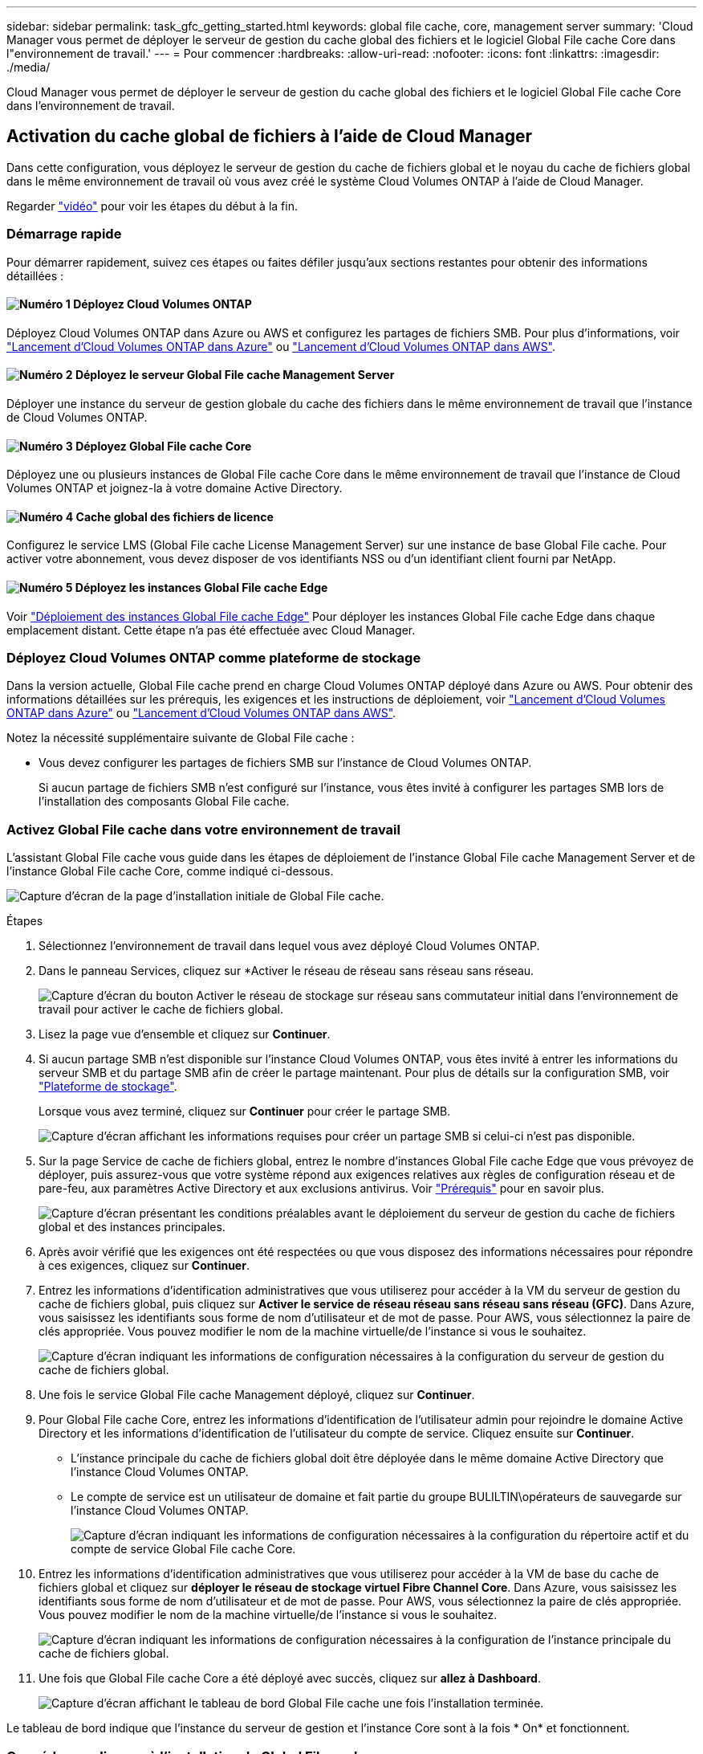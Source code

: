 ---
sidebar: sidebar 
permalink: task_gfc_getting_started.html 
keywords: global file cache, core, management server 
summary: 'Cloud Manager vous permet de déployer le serveur de gestion du cache global des fichiers et le logiciel Global File cache Core dans l"environnement de travail.' 
---
= Pour commencer
:hardbreaks:
:allow-uri-read: 
:nofooter: 
:icons: font
:linkattrs: 
:imagesdir: ./media/


[role="lead"]
Cloud Manager vous permet de déployer le serveur de gestion du cache global des fichiers et le logiciel Global File cache Core dans l'environnement de travail.



== Activation du cache global de fichiers à l'aide de Cloud Manager

Dans cette configuration, vous déployez le serveur de gestion du cache de fichiers global et le noyau du cache de fichiers global dans le même environnement de travail où vous avez créé le système Cloud Volumes ONTAP à l'aide de Cloud Manager.

Regarder link:https://www.youtube.com/watch?v=TGIQVssr43A["vidéo"^] pour voir les étapes du début à la fin.



=== Démarrage rapide

Pour démarrer rapidement, suivez ces étapes ou faites défiler jusqu'aux sections restantes pour obtenir des informations détaillées :



==== image:number1.png["Numéro 1"] Déployez Cloud Volumes ONTAP

[role="quick-margin-para"]
Déployez Cloud Volumes ONTAP dans Azure ou AWS et configurez les partages de fichiers SMB. Pour plus d'informations, voir link:task_deploying_otc_azure.html["Lancement d'Cloud Volumes ONTAP dans Azure"^] ou link:task_deploying_otc_aws.html["Lancement d'Cloud Volumes ONTAP dans AWS"^].



==== image:number2.png["Numéro 2"] Déployez le serveur Global File cache Management Server

[role="quick-margin-para"]
Déployer une instance du serveur de gestion globale du cache des fichiers dans le même environnement de travail que l'instance de Cloud Volumes ONTAP.



==== image:number3.png["Numéro 3"] Déployez Global File cache Core

[role="quick-margin-para"]
Déployez une ou plusieurs instances de Global File cache Core dans le même environnement de travail que l'instance de Cloud Volumes ONTAP et joignez-la à votre domaine Active Directory.



==== image:number4.png["Numéro 4"] Cache global des fichiers de licence

[role="quick-margin-para"]
Configurez le service LMS (Global File cache License Management Server) sur une instance de base Global File cache. Pour activer votre abonnement, vous devez disposer de vos identifiants NSS ou d'un identifiant client fourni par NetApp.



==== image:number5.png["Numéro 5"] Déployez les instances Global File cache Edge

[role="quick-margin-para"]
Voir link:task_deploy_gfc_edge_instances.html["Déploiement des instances Global File cache Edge"^] Pour déployer les instances Global File cache Edge dans chaque emplacement distant. Cette étape n'a pas été effectuée avec Cloud Manager.



=== Déployez Cloud Volumes ONTAP comme plateforme de stockage

Dans la version actuelle, Global File cache prend en charge Cloud Volumes ONTAP déployé dans Azure ou AWS. Pour obtenir des informations détaillées sur les prérequis, les exigences et les instructions de déploiement, voir link:task_deploying_otc_azure.html["Lancement d'Cloud Volumes ONTAP dans Azure"^] ou link:task_deploying_otc_aws.html["Lancement d'Cloud Volumes ONTAP dans AWS"^].

Notez la nécessité supplémentaire suivante de Global File cache :

* Vous devez configurer les partages de fichiers SMB sur l'instance de Cloud Volumes ONTAP.
+
Si aucun partage de fichiers SMB n'est configuré sur l'instance, vous êtes invité à configurer les partages SMB lors de l'installation des composants Global File cache.





=== Activez Global File cache dans votre environnement de travail

L'assistant Global File cache vous guide dans les étapes de déploiement de l'instance Global File cache Management Server et de l'instance Global File cache Core, comme indiqué ci-dessous.

image:screenshot_gfc_install1.png["Capture d'écran de la page d'installation initiale de Global File cache."]

.Étapes
. Sélectionnez l'environnement de travail dans lequel vous avez déployé Cloud Volumes ONTAP.
. Dans le panneau Services, cliquez sur *Activer le réseau de réseau sans réseau sans réseau.
+
image:screenshot_gfc_install2.png["Capture d'écran du bouton Activer le réseau de stockage sur réseau sans commutateur initial dans l'environnement de travail pour activer le cache de fichiers global."]

. Lisez la page vue d'ensemble et cliquez sur *Continuer*.
. Si aucun partage SMB n'est disponible sur l'instance Cloud Volumes ONTAP, vous êtes invité à entrer les informations du serveur SMB et du partage SMB afin de créer le partage maintenant. Pour plus de détails sur la configuration SMB, voir link:concept_before_you_begin_to_deploy_gfc.html#storage-platform-volumes["Plateforme de stockage"^].
+
Lorsque vous avez terminé, cliquez sur *Continuer* pour créer le partage SMB.

+
image:screenshot_gfc_install3.png["Capture d'écran affichant les informations requises pour créer un partage SMB si celui-ci n'est pas disponible."]

. Sur la page Service de cache de fichiers global, entrez le nombre d'instances Global File cache Edge que vous prévoyez de déployer, puis assurez-vous que votre système répond aux exigences relatives aux règles de configuration réseau et de pare-feu, aux paramètres Active Directory et aux exclusions antivirus. Voir link:concept_before_you_begin_to_deploy_gfc.html#prerequisites["Prérequis"] pour en savoir plus.
+
image:screenshot_gfc_install4.png["Capture d'écran présentant les conditions préalables avant le déploiement du serveur de gestion du cache de fichiers global et des instances principales."]

. Après avoir vérifié que les exigences ont été respectées ou que vous disposez des informations nécessaires pour répondre à ces exigences, cliquez sur *Continuer*.
. Entrez les informations d'identification administratives que vous utiliserez pour accéder à la VM du serveur de gestion du cache de fichiers global, puis cliquez sur *Activer le service de réseau réseau sans réseau sans réseau (GFC)*. Dans Azure, vous saisissez les identifiants sous forme de nom d'utilisateur et de mot de passe. Pour AWS, vous sélectionnez la paire de clés appropriée. Vous pouvez modifier le nom de la machine virtuelle/de l'instance si vous le souhaitez.
+
image:screenshot_gfc_install5.png["Capture d'écran indiquant les informations de configuration nécessaires à la configuration du serveur de gestion du cache de fichiers global."]

. Une fois le service Global File cache Management déployé, cliquez sur *Continuer*.
. Pour Global File cache Core, entrez les informations d'identification de l'utilisateur admin pour rejoindre le domaine Active Directory et les informations d'identification de l'utilisateur du compte de service. Cliquez ensuite sur *Continuer*.
+
** L'instance principale du cache de fichiers global doit être déployée dans le même domaine Active Directory que l'instance Cloud Volumes ONTAP.
** Le compte de service est un utilisateur de domaine et fait partie du groupe BULILTIN\opérateurs de sauvegarde sur l'instance Cloud Volumes ONTAP.
+
image:screenshot_gfc_install6.png["Capture d'écran indiquant les informations de configuration nécessaires à la configuration du répertoire actif et du compte de service Global File cache Core."]



. Entrez les informations d'identification administratives que vous utiliserez pour accéder à la VM de base du cache de fichiers global et cliquez sur *déployer le réseau de stockage virtuel Fibre Channel Core*. Dans Azure, vous saisissez les identifiants sous forme de nom d'utilisateur et de mot de passe. Pour AWS, vous sélectionnez la paire de clés appropriée. Vous pouvez modifier le nom de la machine virtuelle/de l'instance si vous le souhaitez.
+
image:screenshot_gfc_install7.png["Capture d'écran indiquant les informations de configuration nécessaires à la configuration de l'instance principale du cache de fichiers global."]

. Une fois que Global File cache Core a été déployé avec succès, cliquez sur *allez à Dashboard*.
+
image:screenshot_gfc_install8.png["Capture d'écran affichant le tableau de bord Global File cache une fois l'installation terminée."]



Le tableau de bord indique que l'instance du serveur de gestion et l'instance Core sont à la fois * On* et fonctionnent.



=== Concéder une licence à l'installation de Global File cache

Avant de pouvoir utiliser Global File cache, vous devez configurer le service LMS (Global File cache License Management Server) sur une instance Core de cache de fichiers global. Pour activer votre abonnement, vous aurez besoin de vos identifiants NSS ou d'un identifiant client fourni par NetApp.

Dans cet exemple, nous allons configurer le service LMS sur une instance Core que vous venez de déployer dans le cloud public. Il s'agit d'un processus unique qui configure votre service LMS.

.Étapes
. Ouvrez la page d'enregistrement de la licence du cache de fichiers global sur le noyau du cache de fichiers global (le noyau que vous désignant comme service LMS) à l'aide de l'URL suivante. Remplacez _<adresse_ip>_ par l'adresse IP du cœur de cache de fichiers global :https://<ip_address>/lms/api/v1/config/lmsconfig.html[]
. Cliquez sur « Continuer vers ce site Web (non recommandé) » pour continuer. Une page qui vous permet de configurer le LMS ou de vérifier les informations de licence existantes s'affiche.
+
image:screenshot_gfc_license1.png["Capture d'écran de la page d'enregistrement de licence du cache de fichiers global."]

. Choisissez le mode d'enregistrement en sélectionnant “LMS sur site” ou “MS cloud”.
+
** « LMS sur site » est utilisé pour les clients existants ou les clients de test qui ont reçu un identifiant client via le service de support NetApp.
** « Cloud MS » est utilisé pour les clients qui ont acheté des licences NetApp Global File cache Edge auprès de NetApp ou de ses partenaires certifiés et qui disposent de leurs identifiants NetApp.


. Pour Cloud MS, cliquez sur *Cloud MS*, entrez vos informations d'identification NSS et cliquez sur *Submit*.
+
image:screenshot_gfc_license3.png["Capture d'écran de la saisie des informations d'identification Cloud MS NSS sur la page d'enregistrement de licence dans le cache de fichiers global."]

. Pour LMS sur site, cliquez sur *LMS* sur site, saisissez votre ID client, puis cliquez sur *Enregistrer LMS*.
+
image:screenshot_gfc_license2.png["Capture d'écran de saisie d'un ID client LMS sur site dans la page enregistrement de licence du cache de fichiers global."]



.Et la suite ?
Si vous avez déterminé que vous devez déployer plusieurs cœurs de cache de fichiers globaux pour prendre en charge votre configuration, cliquez sur *Ajouter une instance principale* dans le tableau de bord et suivez l'assistant de déploiement.

Une fois votre déploiement Core terminé, vous devez link:download_gfc_resources.html["Déployez les instances Global File cache Edge"^] dans chacun de vos bureaux distants.



== Déployer des instances Core supplémentaires

Si votre configuration nécessite l'installation de plusieurs cœurs de cache de fichiers globaux en raison d'un grand nombre d'instances Edge, vous pouvez ajouter un autre Core à l'environnement de travail.

Lors du déploiement d'instances Edge, vous configurez certains pour vous connecter au premier Core et d'autres au second Core. Les deux instances de base accèdent au même système de stockage back-end (votre instance Cloud Volumes ONTAP) dans l'environnement de travail.

. Dans le tableau de bord Global File cache, cliquez sur *Add Core instance*.
+
image:screenshot_gfc_add_another_core.png["Capture d'écran du tableau de bord Fibre Channel et du bouton pour ajouter une instance Core supplémentaire."]

. Entrez les informations d'identification de l'utilisateur admin pour rejoindre le domaine Active Directory et les informations d'identification de l'utilisateur du compte de service. Cliquez ensuite sur *Continuer*.
+
** L'instance principale du cache de fichiers global doit se trouver dans le même domaine Active Directory que l'instance Cloud Volumes ONTAP.
** Le compte de service est un utilisateur de domaine et fait partie du groupe BULILTIN\opérateurs de sauvegarde sur l'instance Cloud Volumes ONTAP.
+
image:screenshot_gfc_install6.png["Capture d'écran indiquant les informations de configuration nécessaires à la configuration du répertoire actif et du compte de service Global File cache Core."]



. Entrez les informations d'identification administratives que vous utiliserez pour accéder à la VM de base du cache de fichiers global et cliquez sur *déployer le réseau de stockage virtuel Fibre Channel Core*. Dans Azure, vous saisissez les identifiants sous forme de nom d'utilisateur et de mot de passe. Pour AWS, vous sélectionnez la paire de clés appropriée. Vous pouvez modifier le nom de la machine virtuelle si vous le souhaitez.
+
image:screenshot_gfc_install7.png["Capture d'écran indiquant les informations de configuration nécessaires à la configuration de l'instance principale du cache de fichiers global."]

. Une fois que Global File cache Core a été déployé avec succès, cliquez sur *allez à Dashboard*.
+
image:screenshot_gfc_dashboard_2cores.png["Capture d'écran affichant le tableau de bord Global File cache une fois l'installation terminée."]



Le Tableau de bord reflète la deuxième instance Core pour l'environnement de travail.
